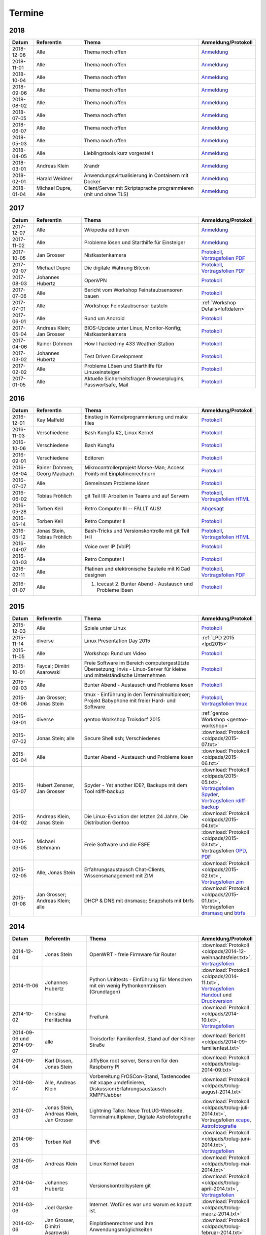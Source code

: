 .. _termine:

Termine
=======

2018
----

.. csv-table::
  :header: "Datum", "ReferentIn", "Thema", "Anmeldung/Protokoll"
  :widths: 10, 20, 50, 20

  "2018-12-06", "Alle", "Thema noch offen", "`Anmeldung <https://public.etherpad-mozilla.org/p/trolug-2018-12-06>`_"
  "2018-11-01", "Alle", "Thema noch offen", "`Anmeldung <https://public.etherpad-mozilla.org/p/trolug-2018-11-01>`_"
  "2018-10-04", "Alle", "Thema noch offen", "`Anmeldung <https://public.etherpad-mozilla.org/p/trolug-2018-10-04>`_"
  "2018-09-06", "Alle", "Thema noch offen", "`Anmeldung <https://public.etherpad-mozilla.org/p/trolug-2018-09-06>`_"
  "2018-08-02", "Alle", "Thema noch offen", "`Anmeldung <https://public.etherpad-mozilla.org/p/trolug-2018-08-02>`_"
  "2018-07-05", "Alle", "Thema noch offen", "`Anmeldung <https://public.etherpad-mozilla.org/p/trolug-2018-07-05>`_"
  "2018-06-07", "Alle", "Thema noch offen", "`Anmeldung <https://public.etherpad-mozilla.org/p/trolug-2018-06-07>`_"
  "2018-05-03", "Alle", "Thema noch offen", "`Anmeldung <https://public.etherpad-mozilla.org/p/trolug-2018-05-03>`_"
  "2018-04-05", "Alle", "Lieblingstools kurz vorgestellt", "`Anmeldung <https://public.etherpad-mozilla.org/p/trolug-2018-04-05>`_"
  "2018-03-01", "Andreas Klein", "Xrandr", "`Anmeldung <https://public.etherpad-mozilla.org/p/trolug-2018-03-01>`_"
  "2018-02-01", "Harald Weidner", "Anwendungsvirtualisierung in Containern mit Docker", "`Anmeldung <https://public.etherpad-mozilla.org/p/trolug-2018-02-01>`_"
  "2018-01-04", "Michael Dupre, Alle", "Client/Server mit Skriptsprache programmieren (mit und ohne TLS)", "`Anmeldung <https://public.etherpad-mozilla.org/p/trolug-2018-01-04>`_"


2017
----

.. csv-table::
  :header: "Datum", "ReferentIn", "Thema", "Anmeldung/Protokoll"
  :widths: 10, 20, 50, 20

  "2017-12-07", "Alle", "Wikipedia editieren", "`Anmeldung <https://public.etherpad-mozilla.org/p/trolug-2017-12-07>`_" 
  "2017-11-02", "Alle", "Probleme lösen und Starthilfe für Einsteiger", "`Anmeldung <https://public.etherpad-mozilla.org/p/trolug-2017-11-02>`_" 
  "2017-10-05", "Jan Grosser", "Nistkastenkamera", "`Protokoll <https://public.etherpad-mozilla.org/p/trolug-2017-10-05>`_, `Vortragsfolien PDF <http://downloads.trolug.de/2017-10-05_trolug_jan_grosser_nistkasten.pdf>`_"
  "2017-09-07", "Michael Dupre", "Die digitale Währung Bitcoin", "`Protokoll <https://public.etherpad-mozilla.org/p/trolug-2017-09-07>`_, `Vortragsfolien PDF <http://downloads.trolug.de/2017-09-07_trolug_michael_dupre_bitcoin.pdf>`_" 
  "2017-08-03", "Johannes Hubertz", "OpenVPN", "`Protokoll <https://public.etherpad-mozilla.org/p/trolug-2017-08-03>`_" 
  "2017-07-06", "Alle", "Bericht vom Workshop Feinstaubsensoren bauen", "`Protokoll <https://public.etherpad-mozilla.org/p/trolug-2017-07-06>`_" 
  "2017-07-01", "Alle", "Workshop: Feinstaubsensor basteln", ":ref:`Workshop Details<luftdaten>`" 
  "2017-06-01", "Alle", "Rund um Android", "`Protokoll <https://public.etherpad-mozilla.org/p/trolug-2017-06-01>`_" 
  "2017-05-04", "Andreas Klein; Jan Grosser", "BIOS-Update unter Linux, Monitor-Konfig; Nistkastenkamera", "`Protokoll <https://public.etherpad-mozilla.org/p/trolug-2017-05-04>`_" 
  "2017-04-06", "Rainer Dohmen", "How I hacked my 433 Weather-Station", "`Protokoll <https://public.etherpad-mozilla.org/p/trolug-2017-04-06>`_" 
  "2017-03-02", "Johannes Hubertz", "Test Driven Development", "`Protokoll <https://public.etherpad-mozilla.org/p/trolug-2017-03-02>`_" 
  "2017-02-02", "Alle", "Probleme Lösen und Starthilfe für Linuxeinsteiger", "`Protokoll <https://public.etherpad-mozilla.org/p/trolug-2017-02-02>`_"  
  "2017-01-05", "Alle", "Aktuelle Sicherheitsfragen Browserplugins, Passwortsafe, Mail", "`Protokoll <https://public.etherpad-mozilla.org/p/trolug-2017-01-05>`_" 

2016
----

.. csv-table::
  :header: "Datum", "ReferentIn", "Thema", "Anmeldung/Protokoll"
  :widths: 10, 20, 50, 20

  "2016-12-01", "Kay Malfeld", "Einstieg in Kernelprogrammierung und make files", "`Protokoll <https://trolug.titanpad.com/2016-12-01>`_" 
  "2016-11-03", "Verschiedene", "Bash Kungfu #2, Linux Kernel", "`Protokoll <https://trolug.titanpad.com/2016-11-03>`_" 
  "2016-10-06", "Verschiedene", "Bash Kungfu", "`Protokoll <https://trolug.titanpad.com/2016-10-06>`_" 
  "2016-09-01", "Verschiedene", "Editoren", "`Protokoll <https://trolug.titanpad.com/2016-09-01>`_" 
  "2016-08-04", "Rainer Dohmen; Georg Maubach", "Mikrocontrollerprojekt Morse-Man; Access Points mit Einplatinenrechnern", "`Protokoll <https://trolug.titanpad.com/2016-08-04>`_" 
  "2016-07-07", "Alle", "Gemeinsam Probleme lösen", "`Protokoll <https://trolug.titanpad.com/2016-07-07>`_" 
  "2016-06-02", "Tobias Fröhlich", "git Teil III: Arbeiten in Teams und auf Servern", "`Protokoll <https://trolug.titanpad.com/2016-06-02>`_, `Vortragsfolien HTML <http://downloads.trolug.de/2016-05-12_trolug_tobias_froehlich_git_workshop.html>`_"
  "2016-05-28", "Torben Keil", "Retro Computer III -- FÄLLT AUS!", "`Abgesagt <https://trolug.titanpad.com/2016-04-28>`_" 
  "2016-05-14", "Torben Keil", "Retro Computer II", "`Protokoll <https://trolug.titanpad.com/2016-04-14>`_" 
  "2016-05-12", "Jonas Stein, Tobias Fröhlich", "Bash-Tricks und Versionskontrolle mit git Teil I+II", "`Protokoll <https://trolug.titanpad.com/2016-04-12>`_, `Vortragsfolien HTML <http://downloads.trolug.de/2016-05-12_trolug_tobias_froehlich_git_workshop.html>`_"   
  "2016-04-07", "Alle", "Voice over IP (VoIP)", "`Protokoll <https://titanpad.com/TVsEReDjgI>`_" 
  "2016-03-03", "Alle", "Retro Computer I", "`Protokoll <https://titanpad.com/CKenXL2ukg>`_" 
  "2016-02-11", "Alle", "Platinen und elektronische Bauteile mit KiCad designen", "`Protokoll <https://titanpad.com/XXMqt9GilM>`_, `Vortragsfolien PDF <http://downloads.trolug.de/2016-02-11_trolug_carsten_schoenert_kicad.pdf>`_" 
  "2016-01-07", "Alle", "1. Icecast 2. Bunter Abend - Austausch und Probleme lösen", "`Protokoll <https://titanpad.com/fJd6YWxvpe>`_" 


2015
----

.. csv-table::
  :header: "Datum", "ReferentIn", "Thema", "Anmeldung/Protokoll"
  :widths: 10, 20, 50, 20

  "2015-12-03", "Alle", "Spiele unter Linux", "`Protokoll <https://titanpad.com/eli3VxIytW>`_" 
  "2015-11-14", "diverse", "Linux Presentation Day 2015", ":ref:`LPD 2015
  <lpd2015>`"
  "2015-11-05", "Alle", "Workshop: Rund um Video", "`Protokoll <https://titanpad.com/SYveFyP5VQ>`_"
  "2015-10-01", "Faycal; Dimitri Asarowski", "Freie Software im Bereich
  computergestützte Übersetzung; Invis - Linux-Server für kleine und
  mittelständische Unternehmen", "`Protokoll <https://titanpad.com/H9y6P69z2e>`_"
  "2015-09-03", "Alle", "Bunter Abend - Austausch und Probleme lösen", "`Protokoll <https://titanpad.com/kiwJpNSWMo>`_"
  "2015-08-06", "Jan Grosser; Jonas Stein", "tmux - Einführung in den Terminalmultiplexer; Projekt Babyphone mit freier Hard- und Software", "`Protokoll <https://titanpad.com/iPUI2K5SHl>`_, `Vortragsfolien tmux <http://downloads.trolug.de/2015-08-06_trolug_jan_grosser_tmux.odp>`_" 
  "2015-08-01", "diverse", "gentoo Workshop Troisdorf 2015", :ref:`gentoo Workshop <gentoo-workshop>`
  "2015-07-02", "Jonas Stein; alle", "Secure Shell ssh; Verschiedenes", ":download:`Protokoll <oldpads/2015-07.txt>`"
  "2015-06-04", "Alle", "Bunter Abend - Austausch und Probleme lösen", ":download:`Protokoll <oldpads/2015-06.txt>`"
  "2015-05-07", "Hubert Zensner, Jan Grosser", "Spyder - Yet another IDE?, Backups mit dem Tool rdiff-backup", ":download:`Protokoll <oldpads/2015-05.txt>`, `Vortragsfolien Spyder <http://downloads.trolug.de/2015-05-07_trolug_hubert_zensner_spyder.pdf>`_, `Vortragsfolien rdiff-backup <http://downloads.trolug.de/2015-05-07_trolug_jan_grosser_rdiff-backup.pdf>`_"
  "2015-04-02", "Andreas Klein, Jonas Stein", "Die Linux-Evolution der letzten 24 Jahre, Die Distribution Gentoo", ":download:`Protokoll <oldpads/2015-04.txt>`"
  "2015-03-05", "Michael Stehmann", "Freie Software und die FSFE", ":download:`Protokoll <oldpads/2015-03.txt>`, Vortragsfolien `OPD <http://downloads.trolug.de/2015-03-05_trolug_michael_stehmann_freie_software_anwendersicht.odp>`_, `PDF <2015-03-05_trolug_michael_stehmann_freie_software_anwendersicht.pdf>`_"
  "2015-02-05", "Alle, Jonas Stein", "Erfahrungsaustausch Chat-Clients, Wissensmanagement mit ZIM", ":download:`Protokoll <oldpads/2015-02.txt>`, `Vortragsfolien zim <http://downloads.trolug.de/2015-02-05_trolug_jonas_stein_zim.pdf>`_"
  "2015-01-08", "Jan Grosser; Andreas Klein; alle", "DHCP & DNS mit dnsmasq; Snapshots mit btrfs", ":download:`Protokoll <oldpads/2015-01.txt>`, Vortragsfolien `dnsmasq <http://downloads.trolug.de/2015-01-08_trolug_jan_grosser_dnsmasq.pdf>`_ und `btrfs <http://downloads.trolug.de/2015-01-08_trolug_andreas_klein_btrfssnapshots.pdf>`_"
   

2014
----

.. csv-table::
  :header: "Datum", "ReferentIn", "Thema", "Anmeldung/Protokoll"
  :widths: 15, 20, 50, 15
  
  "2014-12-04", "Jonas Stein", "OpenWRT - freie Firmware für Router", ":download:`Protokoll <oldpads/2014-12-weihnachtsfeier.txt>`, `Vortragsfolien <http://downloads.trolug.de/2014-12-04_trolug_jonas_stein_openwrt.pdf>`_"
  "2014-11-06", "Johannes Hubertz", "Python Unittests - Einführung für Menschen mit ein wenig Pythonkenntnissen (Grundlagen)", ":download:`Protokoll <oldpads/2014-11.txt>`, `Vortragsfolien Handout <http://downloads.trolug.de/2014-11-06_trolug_johannes_hubertz_python_unittest_handout.pdf>`_ und `Druckversion <http://downloads.trolug.de/2014-11-06_trolug_johannes_hubertz_python_unittest_print.pdf>`_"
  "2014-10-02", "Christina Herlitschka", "Freifunk", ":download:`Protokoll <oldpads/2014-10.txt>`, `Vortragsfolien <http://downloads.trolug.de/2014-10-02_trolug_christina_herlitschka_freifunk.pdf>`_"
  "2014-09-06 und 2014-09-07", "alle", "Troisdorfer Familienfest, Stand auf der Kölner Straße", ":download:`Bericht <oldpads/2014-09-familienfest.txt>`"
  "2014-09-04", "Karl Dissen, Jonas Stein", "JiffyBox root server, Sensoren für den Raspberry PI", ":download:`Protokoll <oldpads/trolug-2014-09.txt>`"
  "2014-08-07", "Alle, Andreas Klein", "Vorbereitung FrOSCon-Stand, Tastencodes mit xcape umdefinieren, Diskussion/Erfahrungsaustausch XMPP/Jabber", ":download:`Protokoll <oldpads/trolug-august-2014.txt>`"
  "2014-07-03", "Jonas Stein, Andreas Klein, Jan Grosser", "Lightning Talks: Neue TroLUG-Webseite, Terminalmultiplexer, Digitale Astrofotografie", ":download:`Protokoll <oldpads/trolug-juli-2014.txt>`, Vortragsfolien `xcape <http://downloads.trolug.de/2014-07-03_trolug_andreas_klein_xcape_HowTo.pdf>`_, `Astrofotografie <http://downloads.trolug.de/2014-07-03_trolug_jan_grosser_sternfeldaufnahmen.pdf>`_"
  "2014-06-05", "Torben Keil", "IPv6", ":download:`Protokoll <oldpads/trolug-juni-2014.txt>`, `Vortragsfolien <http://downloads.trolug.de/2014-06-05_trolug_torben_keil_ipv6.pdf>`_"
  "2014-05-08", "Andreas Klein", "Linux Kernel bauen", ":download:`Protokoll <oldpads/trolug-mai-2014.txt>`"
  "2014-04-03", "Johannes Hubertz", "Versionskontrollsystem git", ":download:`Protokoll <oldpads/trolug-april-2014.txt>`, `Vortragsfolien <http://downloads.trolug.de/2014-04-03_trolug_johannes_hubertz_git.pdf>`_"
  "2014-03-06", "Joel Garske", "Internet. Wofür es war und warum es kaputt ist.", ":download:`Protokoll <oldpads/trolug-maerz-2014.txt>`"
  "2014-02-06", "Jan Grosser, Dimitri Asarowski", "Einplatinenrechner und ihre Anwendungsmöglichkeiten", ":download:`Protokoll <oldpads/trolug-februar-2014.txt>`"
  "2014-01-30", "Rainer Dohmen", "Alles in Sync - Kalender u. Kontakte im Gleichklang", ":download:`Protokoll <oldpads/trolug-januar-2014.txt>`"
  "2014-01", " ", "Jubiläum: 5 Jahre TroLUG", ""
  

2013
----

.. csv-table::
  :header: "Datum", "ReferentIn", "Thema", "Anmeldung/Protokoll"
  :widths: 15, 20, 50, 15
  
  "2013-12-05", "Jan Grosser", "Atmel AVR RISC mC unter GNU/Linux programmieren", ":download:`Protokoll <oldpads/trolug-dezember-2013.txt>`"
  "2013-11-07", "Norbert Hansen", "Aktuelles zu Openstreetmap 3-D", ":download:`Protokoll <oldpads/trolug-november-2013.txt>`"
  "2013-10-10", "Dimitri Asarowski", "ZFS für Linux: Theorie und Praxis", ":download:`Protokoll <oldpads/trolug-oktober-2013.txt>`"
  "2013-09-05", "Jonas Stein", "Gentoo Installation", ":download:`Protokoll <oldpads/trolug-september-2013.txt>`"
  "2013-08-01", "alle", "FrOSCon Standorganisation / GPG Keysigning", ":download:`Protokoll <oldpads/trolug-august-2013.txt>`"
  "2013-07-08", "alle", "FrOSCon Standorganisation / GPG Keysigning", ":download:`Protokoll <oldpads/trolug-juli-2013.txt>`"
  "2013-06-06", "alle", "FrOSCon Standorganisation", ":download:`Protokoll <oldpads/trolug-juni-2013.txt>`"
  "2013-05-02", "alle", "Wie funktioniert E-Mail? Transportverschlüsselung/Inhaltsverschlüsselung. Grundkonfiguration Thunderbird mit Enigmail. Zuständigen Mailserver herausfinden", ":download:`Protokoll <oldpads/trolug-mai-2013.txt>`"
  "2013-04-04", "alle", "JOSM-Updater, kendzi3d, Beamerserver, hwinfo, dmidecode, glxinfo, Videoschnittprogramme, Thunderbird und PGP", ":download:`Protokoll <oldpads/trolug-april-2013.txt>`"
  "2013-03-07", "alle", "Mosaik Abend", ":download:`Protokoll <oldpads/trolug-maerz-2013.txt>`"
  "2013-01-19", "alle", "Hardware schrauben für den guten (Selbst-)Zweck", ":download:`Protokoll <oldpads/trolug-januar-2013-hardware.txt>`"


2012
----

.. csv-table::
  :header: "Datum", "ReferentIn", "Thema", "Anmeldung/Protokoll"
  :widths: 15, 20, 50, 15

  "2012-12-06", "alle", "Rückblick FrOSCon und Weihnachtsfeier", "-"
  "2012-11-01", "Joel Garske", "KMail, timidity u.a.", "-"
  "2012-10-04", "alle", "offener Themenabend Manipulation von PDF-Dokumenten Arbeiten mit der Konsole", "-"
  "2012-09-06", "Moritz und Moritz", "Hands On Emacs", "-"
  "2012-08-02", "alle", "FrOSCon Organisation", "-"
  "2012-07-05", "Jonas Stein", "Distributionen im Vergleich", "-"
  "2012-06-07", "Joel Garske", "OpenWRT", "-"
  "2012-05-03", "alle", "Präsentationen mit LaTeX, GNU-R, Unterschied su und sudo, QR-Codes, de- und encodieren, Bash-History", ":download:`Protokoll <oldpads/trolug-mai-2012.txt>`"
  "2012-04-05", "alle", "offener Themenabend", "-"
  "2012-03-01", "alle", "1. GIMP 2. QLandkarte", "-"
  "2012-02-02", "alle", "LibreOffice/OpenOffice - Tipps u. Tricks", "-"
  "2012-01-05", "alle", "Workshop Wireshark Netzwerkanalyse", "-"


2011
----

.. csv-table::
  :header: "Datum", "ReferentIn", "Thema", "Anmeldung/Protokoll"
  :widths: 15, 20, 50, 15

  "2011-11-03", "Johannes Hubertz",  "Linux mit iptables sichern",  " "	
  "2011-10-06", "alle", "Probleme lösen und specials (siehe Mailingliste)", " " 
  "2011-09-01", "Rainer Dohmen", "Kalender einrichten", " "
  "2011-08-20/21", "alle", "TroLUG auf der FrOSCon", " "
  "2011-08-04", "alle", "Organisation: TroLUG auf der FrOSCon", " "
  "2011-07-07", "alle", "Opensourcetipps und Tricks im Internet", " "
  "2011-06-02", "alle", "Probleme lösen", " "
  "2011-05-21", "verschiedene", "Sondertermin 15.00 - 19.00 Uhr OSM Relationen", " "
  "2011-05-05", "Maic Striepe", "Reguläre Ausdrücke (regex)", " "
  "2011-04-23", "Rainer Dohmen", "Sondertermin Ostersamstag 14 Uhr SSH/VNC", " "	
  "2011-04-07", "Uwe Ziegenhagen et al.", "Messen, Regeln, Steuern unter Linux", " " 	
  "2011-03-03", "alle", "gemischte Themen", " " 	
  "2011-02-03", "Andreas Klein", "Backup Teil II", " "
  "2011-01-06", "Andreas Klein", "Gute Vorsätze 2011: Backup", " "


2010
----
.. csv-table::
  :header: "Datum", "ReferentIn", "Thema", "Anmeldung/Protokoll"
  :widths: 15, 20, 50, 15


  "2010-12-02", "alle", "Weihnachtsfeier", " "
  "2010-11-18", "Bernd Weigelt", "Sondertermin Relationen in OSM", " "
  "2010-11-04", "Rainer Dohmen", "Fernwartung mit VNC und SSH", " "
  "2010-10-07", "alle",	"Workshop Probleme knacken", " "
  "2010-09-02", "Jonas Stein", "Workshop Gimp", " "
  "2010-08-21 bis 2010-08-22", 	"alle", Messestand der TroLUG 	FrOSCon Sankt Augustin", " "
  "2010-08-05", "alle", "Messestand Organisation", " "
  "2010-07-01", "alle",	"Workshop Probleme knacken", " "
  "2010-06-26", "verschiedene", "Sondertermin Kartographieren (Mapping Party)", " "
  "2010-06-03", "verschiedene", "Openstreetmap-Kurzvortragsabend", " "
  "2010-05-06", "Dimitri Asarowski", "Workshop: Netzwerktools unter Linux", " "
  "2010-04-01", "Dr. Uwe Ziegenhagen", "Einführung in das LaTeX Textsatzsystem", " "
  "2010-03-04", "Maic Striepe", "Desktop-Publishing mit Scribus", " "
  "2010-02-04", "Dipl.-Ing. Ingo Wichmann", "vim - einmal 60 Minuten lernen, täglich Zeit sparen", " "
  "2010-01-23", "OSM-Gruppe Bonn", "Sondertermin! Mappingparty Openstreetmap", " "
  "2010-01-07", "Stephan Bialonski", "Freie Stadtpläne selbst erstellen und kreativ nutzen mit Openstreetmap", " "


2009
----

.. csv-table::
  :header: "Datum", "ReferentIn", "Thema", "Anmeldung/Protokoll"
  :widths: 15, 20, 50, 15


  "2009-12-03", "Norbert Hansen", "KMyMoney freies Homebanking", " "
  "2009-12-03", "Jonas Stein", "Homebanking unter Linux mit Moneyplex, Weihnachts-Gewinnspiel", " "
  "2009-11-05", "Andreas Klein", "Tipps und Tricks zur E-Mail-Migration nach und innerhalb von Linux", " "
  "2009-10-01", "Frank Böhm", "Bash Workshop 3", " "
  "2009-09-06", "Alle", "1030-1800 Uhr Stand am Willhelm-Hamacher-Platz", " "
  "2009-09-03", "Jonas Stein", "Workshop: Einladungen gestalten mit Inkscape", " "
  "2009-08-06", "Jonas Stein", "Workshop: VirtualBox - Virtuelles System in 5 Minuten", " "
  "2009-08-06", "Frank Böhm", "QEMU vs. VirtualBox", " "
  "2009-07-02", "Jonas Stein", "Eastereggs und Spaß unter Linux", " "
  "2009-07-02", "Frank Böhm", "Workshop: Bootfähigen USB-Stick erstellen II.", " "
  "2009-06-04", "Frank Böhm", "Workshop: Bootfähigen USB-Stick erstellen I.", " "
  "2009-06-04", "Teresa Mayer", "Erste Schritte - Linux für Umsteiger", " "
  "2009-05-07", "Frank Böhm", "Bash Workshop", " "
  "2009-04-02", "Frank Böhm", "Bash - Lego fuer Erwachsene", " "
  "2009-03-05", "Malte Legenhausen", "Einführung in die Programmiersprache Python", " "
  "2009-02-04", "Matthias Mayer",  "Desktop einrichten, aktuelle Grafiktoys und Gimmicks", " "
  "2009-01-07", "Jonas Stein", "Emacs - Schnelleinstieg und interessante Anwendungen. Erstes Treffen der TroLUG", " "


  
Einen freien PDF-Reader zum Öffnen der Vortragsfolien und zusätzlichen Materialien finden Sie zum Beispiel unter

.. raw:: html
	 
    <a href="http://pdfreaders.org/"><img src="_static/pdfreaders-four-freedoms.png" alt="pdfreaders.org" /></a>

